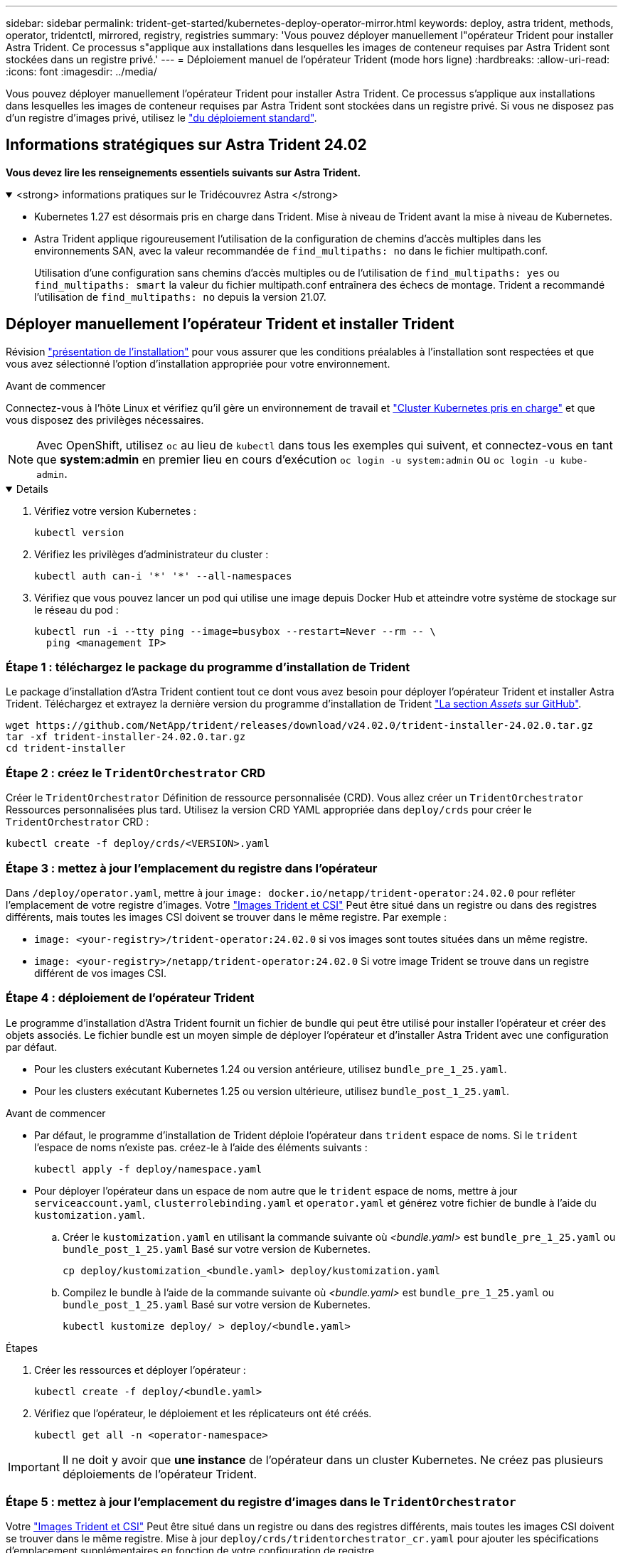 ---
sidebar: sidebar 
permalink: trident-get-started/kubernetes-deploy-operator-mirror.html 
keywords: deploy, astra trident, methods, operator, tridentctl, mirrored, registry, registries 
summary: 'Vous pouvez déployer manuellement l"opérateur Trident pour installer Astra Trident. Ce processus s"applique aux installations dans lesquelles les images de conteneur requises par Astra Trident sont stockées dans un registre privé.' 
---
= Déploiement manuel de l'opérateur Trident (mode hors ligne)
:hardbreaks:
:allow-uri-read: 
:icons: font
:imagesdir: ../media/


[role="lead"]
Vous pouvez déployer manuellement l'opérateur Trident pour installer Astra Trident. Ce processus s'applique aux installations dans lesquelles les images de conteneur requises par Astra Trident sont stockées dans un registre privé. Si vous ne disposez pas d'un registre d'images privé, utilisez le link:kubernetes-deploy-operator.html["du déploiement standard"].



== Informations stratégiques sur Astra Trident 24.02

*Vous devez lire les renseignements essentiels suivants sur Astra Trident.*

.<strong> informations pratiques sur le Tridécouvrez Astra </strong>
[%collapsible%open]
====
* Kubernetes 1.27 est désormais pris en charge dans Trident. Mise à niveau de Trident avant la mise à niveau de Kubernetes.
* Astra Trident applique rigoureusement l'utilisation de la configuration de chemins d'accès multiples dans les environnements SAN, avec la valeur recommandée de `find_multipaths: no` dans le fichier multipath.conf.
+
Utilisation d'une configuration sans chemins d'accès multiples ou de l'utilisation de `find_multipaths: yes` ou `find_multipaths: smart` la valeur du fichier multipath.conf entraînera des échecs de montage. Trident a recommandé l'utilisation de `find_multipaths: no` depuis la version 21.07.



====


== Déployer manuellement l'opérateur Trident et installer Trident

Révision link:../trident-get-started/kubernetes-deploy.html["présentation de l'installation"] pour vous assurer que les conditions préalables à l'installation sont respectées et que vous avez sélectionné l'option d'installation appropriée pour votre environnement.

.Avant de commencer
Connectez-vous à l'hôte Linux et vérifiez qu'il gère un environnement de travail et link:requirements.html["Cluster Kubernetes pris en charge"^] et que vous disposez des privilèges nécessaires.


NOTE: Avec OpenShift, utilisez `oc` au lieu de `kubectl` dans tous les exemples qui suivent, et connectez-vous en tant que *system:admin* en premier lieu en cours d'exécution `oc login -u system:admin` ou `oc login -u kube-admin`.

[%collapsible%open]
====
. Vérifiez votre version Kubernetes :
+
[listing]
----
kubectl version
----
. Vérifiez les privilèges d'administrateur du cluster :
+
[listing]
----
kubectl auth can-i '*' '*' --all-namespaces
----
. Vérifiez que vous pouvez lancer un pod qui utilise une image depuis Docker Hub et atteindre votre système de stockage sur le réseau du pod :
+
[listing]
----
kubectl run -i --tty ping --image=busybox --restart=Never --rm -- \
  ping <management IP>
----


====


=== Étape 1 : téléchargez le package du programme d'installation de Trident

Le package d'installation d'Astra Trident contient tout ce dont vous avez besoin pour déployer l'opérateur Trident et installer Astra Trident. Téléchargez et extrayez la dernière version du programme d'installation de Trident link:https://github.com/NetApp/trident/releases/latest["La section _Assets_ sur GitHub"^].

[listing]
----
wget https://github.com/NetApp/trident/releases/download/v24.02.0/trident-installer-24.02.0.tar.gz
tar -xf trident-installer-24.02.0.tar.gz
cd trident-installer
----


=== Étape 2 : créez le `TridentOrchestrator` CRD

Créer le `TridentOrchestrator` Définition de ressource personnalisée (CRD). Vous allez créer un `TridentOrchestrator` Ressources personnalisées plus tard. Utilisez la version CRD YAML appropriée dans `deploy/crds` pour créer le `TridentOrchestrator` CRD :

[listing]
----
kubectl create -f deploy/crds/<VERSION>.yaml
----


=== Étape 3 : mettez à jour l'emplacement du registre dans l'opérateur

Dans `/deploy/operator.yaml`, mettre à jour `image: docker.io/netapp/trident-operator:24.02.0` pour refléter l'emplacement de votre registre d'images. Votre link:../trident-get-started/requirements.html#container-images-and-corresponding-kubernetes-versions["Images Trident et CSI"] Peut être situé dans un registre ou dans des registres différents, mais toutes les images CSI doivent se trouver dans le même registre. Par exemple :

* `image: <your-registry>/trident-operator:24.02.0` si vos images sont toutes situées dans un même registre.
* `image: <your-registry>/netapp/trident-operator:24.02.0` Si votre image Trident se trouve dans un registre différent de vos images CSI.




=== Étape 4 : déploiement de l'opérateur Trident

Le programme d'installation d'Astra Trident fournit un fichier de bundle qui peut être utilisé pour installer l'opérateur et créer des objets associés. Le fichier bundle est un moyen simple de déployer l'opérateur et d'installer Astra Trident avec une configuration par défaut.

* Pour les clusters exécutant Kubernetes 1.24 ou version antérieure, utilisez `bundle_pre_1_25.yaml`.
* Pour les clusters exécutant Kubernetes 1.25 ou version ultérieure, utilisez `bundle_post_1_25.yaml`.


.Avant de commencer
* Par défaut, le programme d'installation de Trident déploie l'opérateur dans `trident` espace de noms. Si le `trident` l'espace de noms n'existe pas. créez-le à l'aide des éléments suivants :
+
[listing]
----
kubectl apply -f deploy/namespace.yaml
----
* Pour déployer l'opérateur dans un espace de nom autre que le `trident` espace de noms, mettre à jour `serviceaccount.yaml`, `clusterrolebinding.yaml` et `operator.yaml` et générez votre fichier de bundle à l'aide du `kustomization.yaml`.
+
.. Créer le `kustomization.yaml` en utilisant la commande suivante où _<bundle.yaml>_ est `bundle_pre_1_25.yaml` ou `bundle_post_1_25.yaml` Basé sur votre version de Kubernetes.
+
[listing]
----
cp deploy/kustomization_<bundle.yaml> deploy/kustomization.yaml
----
.. Compilez le bundle à l'aide de la commande suivante où _<bundle.yaml>_ est `bundle_pre_1_25.yaml` ou `bundle_post_1_25.yaml` Basé sur votre version de Kubernetes.
+
[listing]
----
kubectl kustomize deploy/ > deploy/<bundle.yaml>
----




.Étapes
. Créer les ressources et déployer l'opérateur :
+
[listing]
----
kubectl create -f deploy/<bundle.yaml>
----
. Vérifiez que l'opérateur, le déploiement et les réplicateurs ont été créés.
+
[listing]
----
kubectl get all -n <operator-namespace>
----



IMPORTANT: Il ne doit y avoir que *une instance* de l'opérateur dans un cluster Kubernetes. Ne créez pas plusieurs déploiements de l'opérateur Trident.



=== Étape 5 : mettez à jour l'emplacement du registre d'images dans le `TridentOrchestrator`

Votre link:../trident-get-started/requirements.html#container-images-and-corresponding-kubernetes-versions["Images Trident et CSI"] Peut être situé dans un registre ou dans des registres différents, mais toutes les images CSI doivent se trouver dans le même registre. Mise à jour `deploy/crds/tridentorchestrator_cr.yaml` pour ajouter les spécifications d'emplacement supplémentaires en fonction de votre configuration de registre.

[role="tabbed-block"]
====
.Images dans un registre
--
[listing]
----
imageRegistry: "<your-registry>"
autosupportImage: "<your-registry>/trident-autosupport:24.02"
tridentImage: "<your-registry>/trident:24.02.0"
----
--
.Images dans différents registres
--
Vous devez ajouter `sig-storage` à la `imageRegistry` pour utiliser différents emplacements de registre.

[listing]
----
imageRegistry: "<your-registry>/sig-storage"
autosupportImage: "<your-registry>/netapp/trident-autosupport:24.02"
tridentImage: "<your-registry>/netapp/trident:24.02.0"
----
--
====


=== Étape 6 : créez le `TridentOrchestrator` Et installer Trident

Vous pouvez maintenant créer le `TridentOrchestrator` Et installer Astra Trident. Si vous le souhaitez, vous pouvez aussi aller plus loin link:kubernetes-customize-deploy.html["Personnalisez votre installation de Trident"] utilisation des attributs dans `TridentOrchestrator` spécifications L'exemple suivant montre une installation dans laquelle les images Trident et CSI se trouvent dans différents registres.

[listing]
----
kubectl create -f deploy/crds/tridentorchestrator_cr.yaml
tridentorchestrator.trident.netapp.io/trident created

kubectl describe torc trident

Name:        trident
Namespace:
Labels:      <none>
Annotations: <none>
API Version: trident.netapp.io/v1
Kind:        TridentOrchestrator
...
Spec:
  Autosupport Image:  <your-registry>/netapp/trident-autosupport:24.02
  Debug:              true
  Image Registry:     <your-registry>/sig-storage
  Namespace:          trident
  Trident Image:      <your-registry>/netapp/trident:24.02.0
Status:
  Current Installation Params:
    IPv6:                       false
    Autosupport Hostname:
    Autosupport Image:          <your-registry>/netapp/trident-autosupport:24.02
    Autosupport Proxy:
    Autosupport Serial Number:
    Debug:                      true
    Http Request Timeout:       90s
    Image Pull Secrets:
    Image Registry:       <your-registry>/sig-storage
    k8sTimeout:           30
    Kubelet Dir:          /var/lib/kubelet
    Log Format:           text
    Probe Port:           17546
    Silence Autosupport:  false
    Trident Image:        <your-registry>/netapp/trident:24.02.0
  Message:                Trident installed
  Namespace:              trident
  Status:                 Installed
  Version:                v24.02.0
Events:
    Type Reason Age From Message ---- ------ ---- ---- -------Normal
    Installing 74s trident-operator.netapp.io Installing Trident Normal
    Installed 67s trident-operator.netapp.io Trident installed
----


== Vérifiez l'installation

Il existe plusieurs façons de vérifier votre installation.



=== À l'aide de `TridentOrchestrator` état

Le statut de `TridentOrchestrator` Indique si l'installation a réussi et affiche la version de Trident installée. Pendant l'installation, l'état de `TridentOrchestrator` modifications de `Installing` à `Installed`. Si vous observez l' `Failed` l'état et l'opérateur ne parvient pas à récupérer lui-même, link:../troubleshooting.html["vérifiez les journaux"].

[cols="2"]
|===
| État | Description 


| Installation | L'opérateur installe Astra Trident à l'aide de ce module `TridentOrchestrator` CR. 


| Installé | Astra Trident a été installé avec succès. 


| Désinstallation | L'opérateur désinstallant Astra Trident, car
`spec.uninstall=true`. 


| Désinstallé | Astra Trident est désinstallé. 


| Échec | L'opérateur n'a pas pu installer, corriger, mettre à jour ou désinstaller
ASTRA Trident ; l'opérateur essaiera automatiquement de restaurer cet état. Si cet état persiste, vous devrez effectuer un dépannage. 


| Mise à jour | L'opérateur met à jour une installation existante. 


| Erreur | Le `TridentOrchestrator` n'est pas utilisé. Une autre déjà
existe. 
|===


=== Utilisation du statut de création du pod

Vous pouvez vérifier que l'installation d'Astra Trident est terminée en consultant le statut des pods créés :

[listing]
----
kubectl get pods -n trident

NAME                                       READY   STATUS    RESTARTS   AGE
trident-controller-7d466bf5c7-v4cpw        6/6     Running   0           1m
trident-node-linux-mr6zc                   2/2     Running   0           1m
trident-node-linux-xrp7w                   2/2     Running   0           1m
trident-node-linux-zh2jt                   2/2     Running   0           1m
trident-operator-766f7b8658-ldzsv          1/1     Running   0           3m
----


=== À l'aide de `tridentctl`

Vous pouvez utiliser `tridentctl` Pour vérifier la version d'Astra Trident installée.

[listing]
----
./tridentctl -n trident version

+----------------+----------------+
| SERVER VERSION | CLIENT VERSION |
+----------------+----------------+
| 24.02.0        | 24.02.0        |
+----------------+----------------+
----